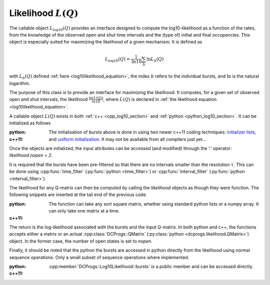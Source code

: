 .. _manual_log10:

Likelihood :math:`L(Q)`
=======================

The callable object :math:`L_{\log10}(Q)` provides an interface designed to compute the
log10-likelihood as a function of the rates, from the knowledge of the observed open and shut time
intervals and the (type of) initial and final occupancies. This object is especially suited for
maximizing the likelihood of a given mechanism. It is defined as 

.. math:: 

  L_{\log10}(Q) = \frac{1}{\mathrm{ln} 10}\sum_b \mathrm{ln} L_b(Q)

with :math:`L_b(Q)` defined :ref:`here <log10likelihood_equation>`, the index :math:`b` refers
to the individual bursts, and :math:`\mathrm{ln}` is the natural logarithm.

The purpose of this class is to provide an interface for maximizing the likelihood. It computes,
for a given set of observed open and shut intervals, the likelihood :math:`\frac{\ln(L(Q))}{ln 10}`,
where :math:`L(Q)` is declared in :ref:`the likelihood equation <log10likelihood_equation>`. 

A callable object :math:`L(Q)` exists in both :ref:`c++ <cpp_log10_section>` and :ref:`python
<python_log10_section>`. It can be initialized as follows

:python: 

  .. literalinclude:: ../../code/log10.py
     :language: python
     :lines: 2-15


:c++11:

  .. literalinclude:: ../../code/log10.cc
     :language: c++
     :lines: 1-14, 27-

  The initialisation of `bursts` above is done in using two newer c++11 coding techniques: 
  `initializer lists <initializerlist_>`_, and `uniform initialization <uniforminit_>`_.
  It may not be available from all compilers just yet...

Once the objects are initialized, the input attributes can be accessed (and modified) through the
'.' operator: `likelihood.nopen = 2`. 

It is required that the bursts have been pre-filtered so that there are no intervals smaller than
the resolution :math:`\tau`. This can be done using :cpp:func:`time_filter`
(:py:func:`python <time_filter>`) or :cpp:func:`interval_filter`
(:py:func:`python <interval_filter>`).


The likelihood for any Q-matrix can then be computed by calling the `likelihood` objects as though
they were function. The following snippets are inserted at the tail end of the previous code.

:python:

  .. literalinclude:: ../../code/log10.py
     :language: python
     :lines: 15, 15-25 
  
  The function can take any sort square matrix, whether using standard python lists or a numpy
  array. It can only take one matrix at a time. 

:c++11:

  .. literalinclude:: ../../code/log10.cc
     :language: c++
     :lines: 14-25

  
The return is the log-likelihood associated with the bursts and the input Q-matrix. In both python
and c++, the functions accepts either a matrix or an actual :cpp:class:`DCProgs::QMatrix`
(:py:class:`python <dcprogs.likelihood.QMatrix>`) object. In the former case, the number of open
states is set to `nopen`.

Finally, it should be noted that the python the bursts are accessed in python directly from the
likelihood using normal sequence operations. Only a small subset of sequence operations where
implemented.

:python:

  .. literalinclude:: ../../code/log10.py
     :language: python
     :lines: 1, 26-

:c++11:

  :cpp:member:`DCProgs::Log10Likelihood::bursts` is a public member and can be accessed directly.  

.. _initializerlist: https://en.wikipedia.org/wiki/C++11#Initializer_lists
.. _uniforminit: https://en.wikipedia.org/wiki/C++11#Uniform_initialization
